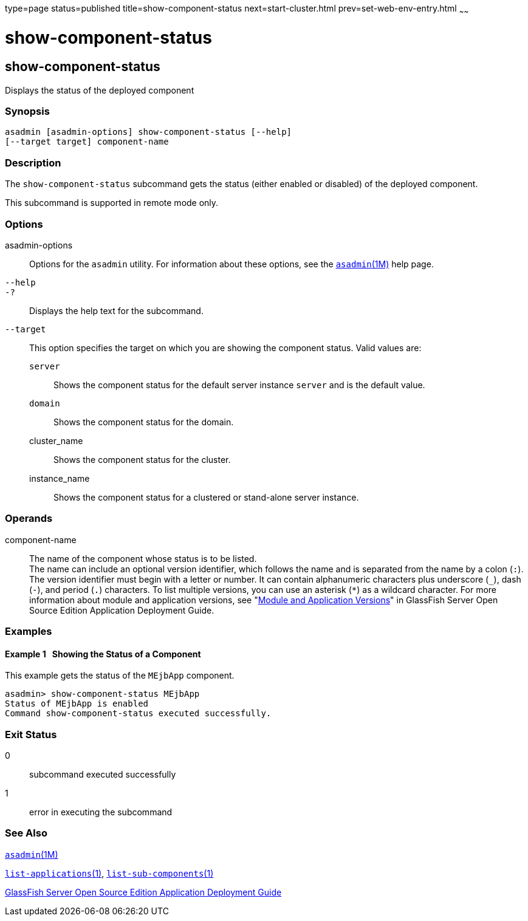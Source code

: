 type=page
status=published
title=show-component-status
next=start-cluster.html
prev=set-web-env-entry.html
~~~~~~

show-component-status
=====================

[[show-component-status-1]][[GSRFM00232]][[show-component-status]]

show-component-status
---------------------

Displays the status of the deployed component

[[sthref2101]]

=== Synopsis

[source]
----
asadmin [asadmin-options] show-component-status [--help]
[--target target] component-name
----

[[sthref2102]]

=== Description

The `show-component-status` subcommand gets the status (either enabled
or disabled) of the deployed component.

This subcommand is supported in remote mode only.

[[sthref2103]]

=== Options

asadmin-options::
  Options for the `asadmin` utility. For information about these
  options, see the link:asadmin.html#asadmin-1m[`asadmin`(1M)] help page.
`--help`::
`-?`::
  Displays the help text for the subcommand.
`--target`::
  This option specifies the target on which you are showing the
  component status. Valid values are:

  `server`;;
    Shows the component status for the default server instance `server`
    and is the default value.
  `domain`;;
    Shows the component status for the domain.
  cluster_name;;
    Shows the component status for the cluster.
  instance_name;;
    Shows the component status for a clustered or stand-alone server
    instance.

[[sthref2104]]

=== Operands

component-name::
  The name of the component whose status is to be listed. +
  The name can include an optional version identifier, which follows the
  name and is separated from the name by a colon (`:`). The version
  identifier must begin with a letter or number. It can contain
  alphanumeric characters plus underscore (`_`), dash (`-`), and period
  (`.`) characters. To list multiple versions, you can use an asterisk
  (`*`) as a wildcard character. For more information about module and
  application versions, see "link:../application-deployment-guide/overview.html#GSDPG00324[Module and Application
  Versions]" in GlassFish Server Open Source Edition Application
  Deployment Guide.

[[sthref2105]]

=== Examples

[[GSRFM757]][[sthref2106]]

==== Example 1   Showing the Status of a Component

This example gets the status of the `MEjbApp` component.

[source]
----
asadmin> show-component-status MEjbApp
Status of MEjbApp is enabled
Command show-component-status executed successfully.
----

[[sthref2107]]

=== Exit Status

0::
  subcommand executed successfully
1::
  error in executing the subcommand

[[sthref2108]]

=== See Also

link:asadmin.html#asadmin-1m[`asadmin`(1M)]

link:list-applications.html#list-applications-1[`list-applications`(1)],
link:list-sub-components.html#list-sub-components-1[`list-sub-components`(1)]

link:../application-deployment-guide/toc.html#GSDPG[GlassFish Server Open Source Edition Application Deployment
Guide]



